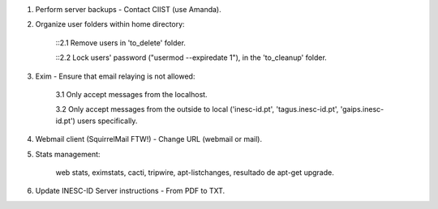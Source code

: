 1. Perform server backups - Contact CIIST (use Amanda).

2. Organize user folders within home directory:
    
    ::2.1 Remove users in 'to_delete' folder.
    
    ::2.2 Lock users' password ("usermod --expiredate 1"), in the 'to_cleanup' folder.

3. Exim - Ensure that email relaying is not allowed:

    3.1 Only accept messages from the localhost.
    
    3.2 Only accept messages from the outside to local ('inesc-id.pt', 'tagus.inesc-id.pt', 'gaips.inesc-id.pt') users specifically.

4. Webmail client (SquirrelMail FTW!) - Change URL (webmail or mail).

5. Stats management:

    web stats,
    eximstats,
    cacti,
    tripwire,
    apt-listchanges,
    resultado de apt-get upgrade.

6. Update INESC-ID Server instructions - From PDF to TXT.

